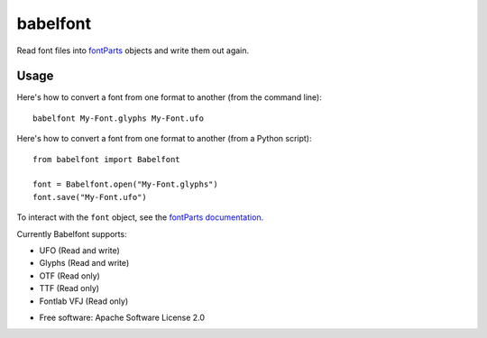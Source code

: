 =========
babelfont
=========


.. image:: https://img.shields.io/pypi/v/babelfont.svg
        :target: https://pypi.python.org/pypi/babelfont

.. image:: https://github.com/simoncozens/babelfont/workflows/Python%20package/badge.svg
        :target: https://github.com/simoncozens/babelfont/actions/

.. image:: https://readthedocs.org/projects/babelfont/badge/?version=latest
        :target: https://babelfont.readthedocs.io/en/latest/?badge=latest
        :alt: Documentation Status


Read font files into `fontParts <http://fontparts.robotools.dev/>`_
objects and write them out again.

Usage
-----

Here's how to convert a font from one format to another (from the command
line)::

    babelfont My-Font.glyphs My-Font.ufo

Here's how to convert a font from one format to another (from a Python
script)::

    from babelfont import Babelfont

    font = Babelfont.open("My-Font.glyphs")
    font.save("My-Font.ufo")

To interact with the ``font`` object, see the `fontParts documentation <https://fontparts.robotools.dev/en/stable/objectref/objects/font.html>`_.

Currently Babelfont supports:

- UFO (Read and write)
- Glyphs (Read and write)
- OTF (Read only)
- TTF (Read only)
- Fontlab VFJ (Read only)

* Free software: Apache Software License 2.0
